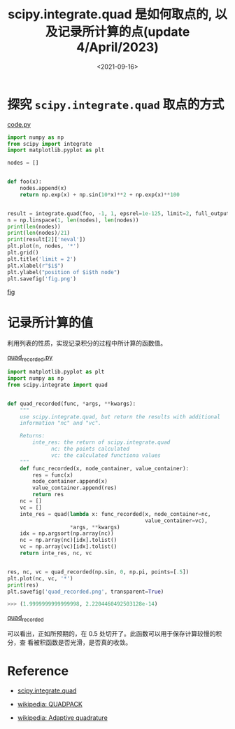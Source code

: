 #+TITLE: scipy.integrate.quad 是如何取点的, 以及记录所计算的点(update 4/April/2023)
#+DATE: <2021-09-16>
#+CATEGORIES: 软件使用
#+TAGS: python, quadrature
#+HTML: <!-- toc -->
#+HTML: <!-- more -->

* 探究 =scipy.integrate.quad= 取点的方式

[[file:2021-09-16-physics-scipy_integrate/code.py][code.py]]

#+begin_src python
import numpy as np
from scipy import integrate
import matplotlib.pyplot as plt

nodes = []


def foo(x):
    nodes.append(x)
    return np.exp(x) + np.sin(10*x)**2 + np.exp(x)**100


result = integrate.quad(foo, -1, 1, epsrel=1e-125, limit=2, full_output=1)
n = np.linspace(1, len(nodes), len(nodes))
print(len(nodes))
print(len(nodes)/21)
print(result[2]['neval'])
plt.plot(n, nodes, '*')
plt.grid()
plt.title('limit = 2')
plt.xlabel(r"$i$")
plt.ylabel("position of $i$th node")
plt.savefig('fig.png')
#+end_src

[[file:2021-09-16-physics-scipy_integrate/fig.png][fig]]

* 记录所计算的值

利用列表的性质，实现记录积分的过程中所计算的函数值。

[[file:2021-09-16-physics-scipy_integrate/code.py][quad_recorded.py]]

#+begin_src python
import matplotlib.pyplot as plt
import numpy as np
from scipy.integrate import quad


def quad_recorded(func, *args, **kwargs):
    """
    use scipy.integrate.quad, but return the results with additional
    information "nc" and "vc".

    Returns:
        inte_res: the return of scipy.integrate.quad
              nc: the points calculated
              vc: the calculated functiona values
    """
    def func_recorded(x, node_container, value_container):
        res = func(x)
        node_container.append(x)
        value_container.append(res)
        return res
    nc = []
    vc = []
    inte_res = quad(lambda x: func_recorded(x, node_container=nc,
                                            value_container=vc),
                    *args, **kwargs)
    idx = np.argsort(np.array(nc))
    nc = np.array(nc)[idx].tolist()
    vc = np.array(vc)[idx].tolist()
    return inte_res, nc, vc


res, nc, vc = quad_recorded(np.sin, 0, np.pi, points=[.5])
plt.plot(nc, vc, '*')
print(res)
plt.savefig('quad_recorded.png', transparent=True)
#+end_src

#+begin_src python
>>> (1.9999999999999998, 2.2204460492503128e-14)
#+end_src

[[file:2021-09-16-physics-scipy_integrate/quad_recorded.png][quad_recorded]]

可以看出，正如所预期的，在 $0.5$ 处切开了。此函数可以用于保存计算较慢的积分，查
看被积函数是否光滑，是否真的收敛。

* Reference

- [[https://docs.scipy.org/doc/scipy/reference/reference/generated/scipy.integrate.quad.html#scipy.integrate.quad][scipy.integrate.quad]]

- [[https://en.wikipedia.org/wiki/QUADPACK][wikipedia: QUADPACK]]

- [[https://en.wikipedia.org/wiki/Adaptive_quadrature][wikipedia: Adaptive quadrature]]
